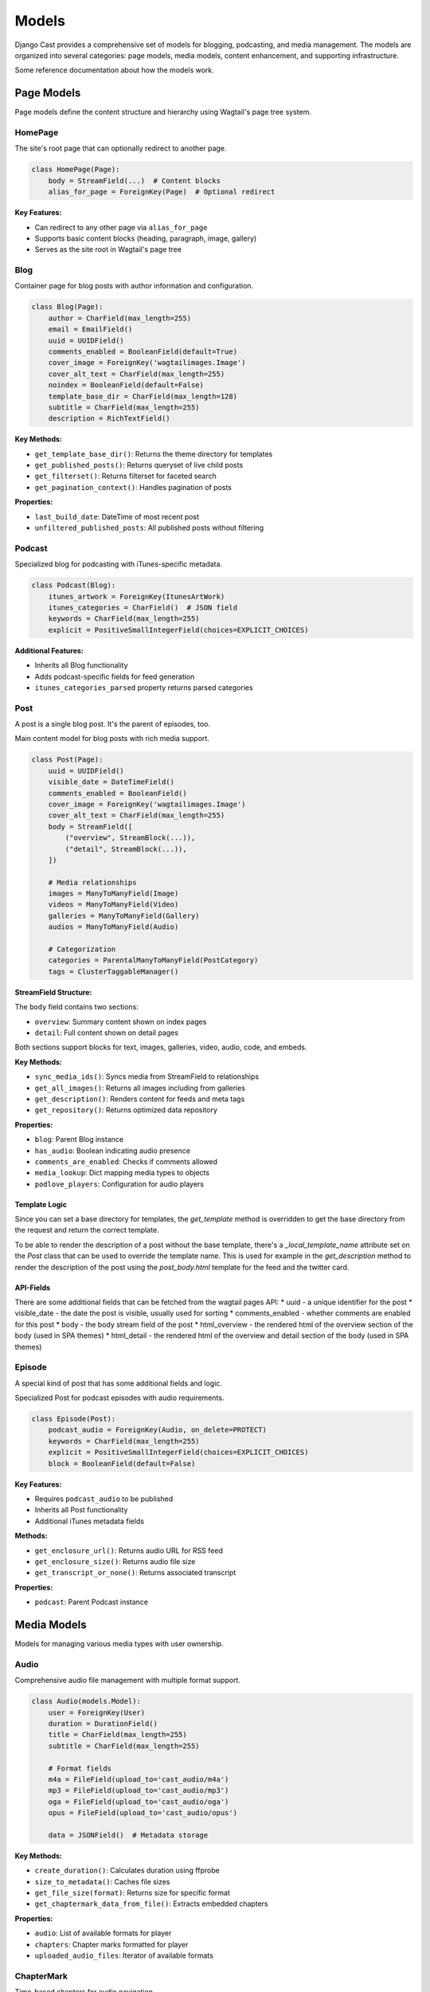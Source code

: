 ######
Models
######

Django Cast provides a comprehensive set of models for blogging, podcasting, and media management. The models are organized into several categories: page models, media models, content enhancement, and supporting infrastructure.

Some reference documentation about how the models work.

************
Page Models
************

Page models define the content structure and hierarchy using Wagtail's page tree system.

HomePage
========

The site's root page that can optionally redirect to another page.

.. code-block:: python

    class HomePage(Page):
        body = StreamField(...)  # Content blocks
        alias_for_page = ForeignKey(Page)  # Optional redirect

**Key Features:**

- Can redirect to any other page via ``alias_for_page``
- Supports basic content blocks (heading, paragraph, image, gallery)
- Serves as the site root in Wagtail's page tree

Blog
====

Container page for blog posts with author information and configuration.

.. code-block:: python

    class Blog(Page):
        author = CharField(max_length=255)
        email = EmailField()
        uuid = UUIDField()
        comments_enabled = BooleanField(default=True)
        cover_image = ForeignKey('wagtailimages.Image')
        cover_alt_text = CharField(max_length=255)
        noindex = BooleanField(default=False)
        template_base_dir = CharField(max_length=128)
        subtitle = CharField(max_length=255)
        description = RichTextField()

**Key Methods:**

- ``get_template_base_dir()``: Returns the theme directory for templates
- ``get_published_posts()``: Returns queryset of live child posts
- ``get_filterset()``: Returns filterset for faceted search
- ``get_pagination_context()``: Handles pagination of posts

**Properties:**

- ``last_build_date``: DateTime of most recent post
- ``unfiltered_published_posts``: All published posts without filtering

Podcast
=======

Specialized blog for podcasting with iTunes-specific metadata.

.. code-block:: python

    class Podcast(Blog):
        itunes_artwork = ForeignKey(ItunesArtWork)
        itunes_categories = CharField()  # JSON field
        keywords = CharField(max_length=255)
        explicit = PositiveSmallIntegerField(choices=EXPLICIT_CHOICES)

**Additional Features:**

- Inherits all Blog functionality
- Adds podcast-specific fields for feed generation
- ``itunes_categories_parsed`` property returns parsed categories

Post
====

A post is a single blog post. It's the parent of episodes, too.

Main content model for blog posts with rich media support.

.. code-block:: python

    class Post(Page):
        uuid = UUIDField()
        visible_date = DateTimeField()
        comments_enabled = BooleanField()
        cover_image = ForeignKey('wagtailimages.Image')
        cover_alt_text = CharField(max_length=255)
        body = StreamField([
            ("overview", StreamBlock(...)),
            ("detail", StreamBlock(...)),
        ])

        # Media relationships
        images = ManyToManyField(Image)
        videos = ManyToManyField(Video)
        galleries = ManyToManyField(Gallery)
        audios = ManyToManyField(Audio)

        # Categorization
        categories = ParentalManyToManyField(PostCategory)
        tags = ClusterTaggableManager()

**StreamField Structure:**

The ``body`` field contains two sections:

- ``overview``: Summary content shown on index pages
- ``detail``: Full content shown on detail pages

Both sections support blocks for text, images, galleries, video, audio, code, and embeds.

**Key Methods:**

- ``sync_media_ids()``: Syncs media from StreamField to relationships
- ``get_all_images()``: Returns all images including from galleries
- ``get_description()``: Renders content for feeds and meta tags
- ``get_repository()``: Returns optimized data repository

**Properties:**

- ``blog``: Parent Blog instance
- ``has_audio``: Boolean indicating audio presence
- ``comments_are_enabled``: Checks if comments allowed
- ``media_lookup``: Dict mapping media types to objects
- ``podlove_players``: Configuration for audio players

Template Logic
--------------

Since you can set a base directory for templates, the `get_template`
method is overridden to get the base directory from the request and
return the correct template.

To be able to render the description of a post without the base template,
there's a `_local_template_name` attribute set on the `Post` class that
can be used to override the template name. This is used for example in
the `get_description` method to render the description of the post using
the `post_body.html` template for the feed and the twitter card.

API-Fields
----------

There are some additional fields that can be fetched from the wagtail pages API:
* uuid - a unique identifier for the post
* visible_date - the date the post is visible, usually used for sorting
* comments_enabled - whether comments are enabled for this post
* body - the body stream field of the post
* html_overview - the rendered html of the overview section of the body (used in SPA themes)
* html_detail - the rendered html of the overview and detail section of the body (used in SPA themes)

Episode
=======

A special kind of post that has some additional fields and logic.

Specialized Post for podcast episodes with audio requirements.

.. code-block:: python

    class Episode(Post):
        podcast_audio = ForeignKey(Audio, on_delete=PROTECT)
        keywords = CharField(max_length=255)
        explicit = PositiveSmallIntegerField(choices=EXPLICIT_CHOICES)
        block = BooleanField(default=False)

**Key Features:**

- Requires ``podcast_audio`` to be published
- Inherits all Post functionality
- Additional iTunes metadata fields

**Methods:**

- ``get_enclosure_url()``: Returns audio URL for RSS feed
- ``get_enclosure_size()``: Returns audio file size
- ``get_transcript_or_none()``: Returns associated transcript

**Properties:**

- ``podcast``: Parent Podcast instance

*************
Media Models
*************

Models for managing various media types with user ownership.

Audio
=====

Comprehensive audio file management with multiple format support.

.. code-block:: python

    class Audio(models.Model):
        user = ForeignKey(User)
        duration = DurationField()
        title = CharField(max_length=255)
        subtitle = CharField(max_length=255)

        # Format fields
        m4a = FileField(upload_to='cast_audio/m4a')
        mp3 = FileField(upload_to='cast_audio/mp3')
        oga = FileField(upload_to='cast_audio/oga')
        opus = FileField(upload_to='cast_audio/opus')

        data = JSONField()  # Metadata storage

**Key Methods:**

- ``create_duration()``: Calculates duration using ffprobe
- ``size_to_metadata()``: Caches file sizes
- ``get_file_size(format)``: Returns size for specific format
- ``get_chaptermark_data_from_file()``: Extracts embedded chapters

**Properties:**

- ``audio``: List of available formats for player
- ``chapters``: Chapter marks formatted for player
- ``uploaded_audio_files``: Iterator of available formats

ChapterMark
===========

Time-based chapters for audio navigation.

.. code-block:: python

    class ChapterMark(models.Model):
        audio = ForeignKey(Audio)
        start = TimeField()
        title = CharField(max_length=512)
        link = URLField(blank=True)
        image = URLField(blank=True)

**Features:**

- Defines navigable sections within audio
- Optional links and images per chapter
- Custom manager for bulk synchronization

Video
=====

Video file management with automatic poster generation.

.. code-block:: python

    class Video(models.Model):
        user = ForeignKey(User)
        title = CharField(max_length=255)
        original = FileField(upload_to='cast_video')
        poster = ImageField(upload_to='cast_video_poster')
        poster_seconds = FloatField(default=0)

**Key Methods:**

- ``create_poster()``: Generates thumbnail using ffmpeg
- ``get_mime_type()``: Returns MIME type from extension
- ``_get_video_dimensions()``: Extracts video dimensions

**Properties:**

- ``filename``: Original filename
- ``type``: Returns "video"

Image
=====

Extended Wagtail image model with user ownership.

.. code-block:: python

    class Image(AbstractImage):
        user = ForeignKey(User)

**Features:**

- Inherits Wagtail's image functionality
- Adds user ownership for filtering
- Automatic rendition generation

Gallery
=======

Collection of images for gallery displays.

.. code-block:: python

    class Gallery(models.Model):
        images = ManyToManyField('wagtailimages.Image')

**Methods:**

- ``create_renditions()``: Pre-generates image renditions

**Properties:**

- ``image_ids``: Set of associated image IDs

**Utility:**

- ``get_or_create_gallery()``: Reuses galleries with same images

File
====

Simple file storage with user association.

.. code-block:: python

    class File(models.Model):
        user = ForeignKey(User)
        original = FileField(upload_to='cast_files')

ItunesArtWork
=============

Podcast artwork storage for iTunes requirements.

.. code-block:: python

    class ItunesArtWork(models.Model):
        original = ImageField(upload_to='cast_itunes_artwork')
        original_height = PositiveIntegerField()
        original_width = PositiveIntegerField()

**************************
Content Enhancement Models
**************************

Models that add functionality to core content.

Transcript
==========

Multi-format transcripts for audio accessibility.

.. code-block:: python

    class Transcript(models.Model):
        audio = OneToOneField(Audio)
        podlove = FileField(upload_to='cast_transcript/podlove.json')
        vtt = FileField(upload_to='cast_transcript/vtt')
        dote = FileField(upload_to='cast_transcript/dote.json')

**Properties:**

- ``podlove_data``: Parsed Podlove format data
- ``dote_data``: Parsed DOTe format data
- ``podcastindex_data``: Converted to podcast index format

PostCategory
============

Category taxonomy for organizing posts.

.. code-block:: python

    class PostCategory(models.Model):
        name = CharField(max_length=255, unique=True)
        slug = SlugField(unique=True)

**Features:**

- Registered as Wagtail snippet
- Used for faceted search and filtering

*****************
Moderation Models
*****************

SpamFilter
==========

Machine learning spam detection for comments.

.. code-block:: python

    class SpamFilter(models.Model):
        name = CharField(max_length=128, unique=True)
        model = JSONField()  # Serialized NaiveBayes
        performance = JSONField()  # Metrics

**Class Methods:**

- ``comment_to_message(comment)``: Converts comment to trainable text
- ``get_training_data_comments()``: Gets comments for training
- ``get_default()``: Returns default filter instance

**Methods:**

- ``retrain_from_scratch()``: Rebuilds model from all comments

***************
Theme Models
***************

TemplateBaseDirectory
=====================

Site-wide theme configuration setting.

.. code-block:: python

    @register_setting
    class TemplateBaseDirectory(BaseSiteSetting):
        name = CharField(max_length=128, choices=get_choices())

**Utility Functions:**

- ``get_template_base_dir_choices()``: Available themes
- ``get_template_base_dir(request)``: Current theme

*******************
Repository Models
*******************

The repository pattern provides optimized data access with minimal queries.

QuerysetData
============

Base repository for post querysets with prefetched relations.

**Contains:**

- Posts with all media relationships
- Image renditions
- User data
- URL information

PostDetailRepository
====================

Optimized repository for single post pages.

**Features:**

- All data for rendering without additional queries
- Includes parent blog data
- Media with renditions

BlogIndexRepository
===================

Repository for blog index pages with filtering.

**Features:**

- Filtered and paginated posts
- Facet counts for categories, tags, dates
- Optimized for list views

FeedRepository
==============

Specialized repository for RSS/podcast feed generation.

**Optimizations:**

- Minimal data for feed rendering
- Efficient query patterns
- Supports both blog and podcast feeds

*******************
Model Relationships
*******************

Page Hierarchy
==============

.. code-block:: text

    HomePage
    ├── Blog
    │   ├── Post
    │   └── Post
    └── Podcast
        ├── Episode
        └── Episode

Media Associations
==================

- **Post** ↔ **Audio/Video/Image/Gallery** (ManyToMany)
- **Episode** → **Audio** (ForeignKey, required)
- **Audio** → **Transcript** (OneToOne)
- **Audio** → **ChapterMark** (OneToMany)
- **Gallery** ↔ **Image** (ManyToMany)

User Relationships
==================

- **Audio/Video/File/Image** → **User** (ForeignKey)
- **Post** → **User** (via Wagtail's owner)

Categorization
==============

- **Post** ↔ **PostCategory** (ManyToMany)
- **Post/Audio/Video** → **Tags** (TaggableManager)

******************
Special Behaviors
******************

Media Synchronization
=====================

Posts automatically sync media references from StreamField content to ManyToMany relationships using the ``sync_media_ids()`` method. This happens on save and ensures media is properly associated for queries.

Rendition Management
====================

Image renditions are automatically created based on usage context. The system supports:

- Regular image slots with configurable dimensions
- Gallery-specific renditions
- Bulk pre-generation for performance

Performance Optimization
========================

The repository pattern aggressively prefetches related data to minimize queries:

- Single query for post lists with all media
- Optimized feed generation
- Cached facet counts

Theme System
============

Templates are resolved through a flexible hierarchy:

1. Session-based theme selection
2. Blog-level configuration
3. Site-wide default
4. Built-in templates

Feed Support
============

Specialized repositories and methods optimize feed generation:

- Minimal queries for large feeds
- Proper caching headers
- Support for both RSS and podcast feeds

